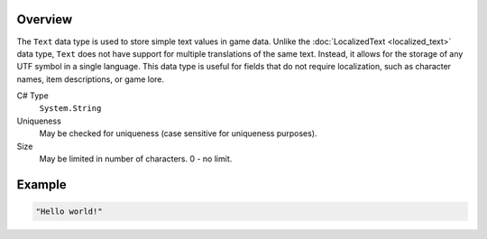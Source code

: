 Overview
==========

The ``Text`` data type is used to store simple text values in game data. Unlike the :doc:`LocalizedText <localized_text>` data type, ``Text`` does not have support for multiple translations of the same text. Instead, it allows for the storage of any UTF symbol in a single language. This data type is useful for fields that do not require localization, such as character names, item descriptions, or game lore.

C# Type
   ``System.String``
Uniqueness
   May be checked for uniqueness (case sensitive for uniqueness purposes).
Size
   May be limited in number of characters. 0 - no limit.

Example
=======
.. code-block:: js

  "Hello world!"
